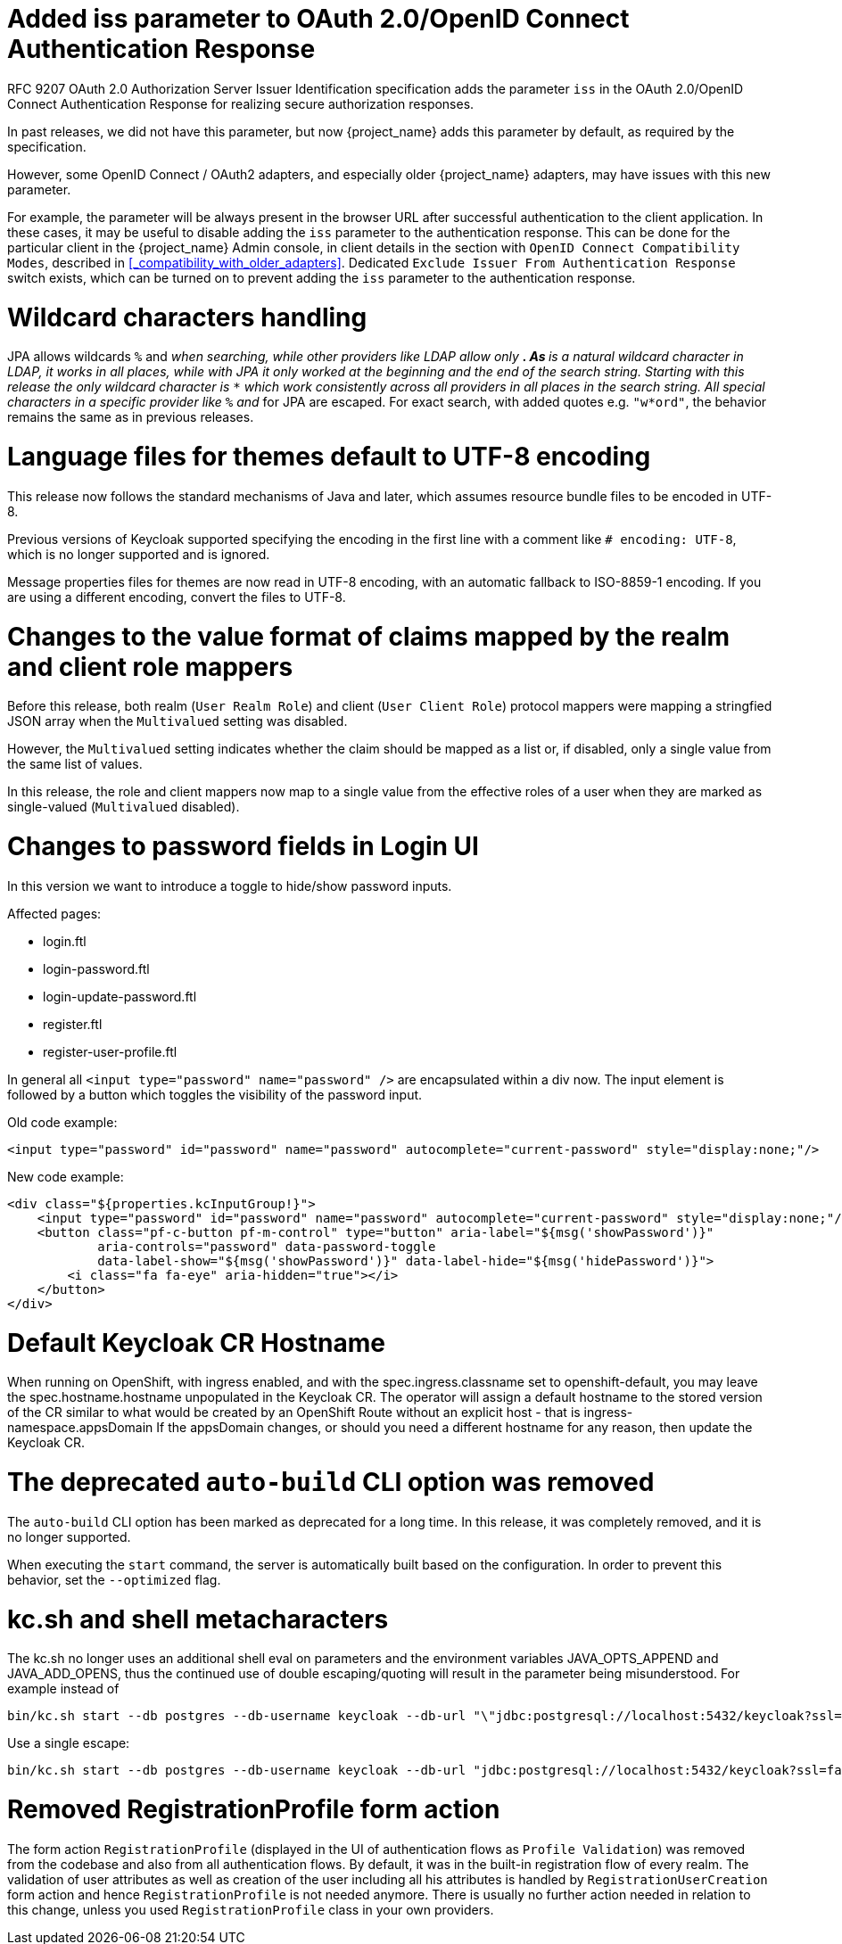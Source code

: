 = Added iss parameter to OAuth 2.0/OpenID Connect Authentication Response

RFC 9207 OAuth 2.0 Authorization Server Issuer Identification specification adds the parameter `iss` in the OAuth 2.0/OpenID Connect Authentication Response for realizing secure authorization responses.

In past releases, we did not have this parameter, but now {project_name} adds this parameter by default, as required by the specification.

However, some OpenID Connect / OAuth2 adapters, and especially older {project_name} adapters, may have issues with this new parameter.

For example, the parameter will be always present in the browser URL after successful authentication to the client application.
In these cases, it may be useful to disable adding the `iss` parameter to the authentication response. This can be done
for the particular client in the {project_name} Admin console, in client details in the section with `OpenID Connect Compatibility Modes`,
described in <<_compatibility_with_older_adapters>>. Dedicated `Exclude Issuer From Authentication Response` switch exists,
which can be turned on to prevent adding the `iss` parameter to the authentication response.

= Wildcard characters handling

JPA allows wildcards `%` and `_` when searching, while other providers like LDAP allow only `*`.
As `*` is a natural wildcard character in LDAP, it works in all places, while with JPA it only
worked at the beginning and the end of the search string. Starting with this release the only
wildcard character is `*` which work consistently across all providers in all places in the search
string. All special characters in a specific provider like `%` and `_` for JPA are escaped. For exact
search, with added quotes e.g. `"w*ord"`, the behavior remains the same as in previous releases.

= Language files for themes default to UTF-8 encoding

This release now follows the standard mechanisms of Java and later, which assumes resource bundle files to be encoded in UTF-8.

Previous versions of Keycloak supported specifying the encoding in the first line with a comment like `# encoding: UTF-8`, which is no longer supported and is ignored.

Message properties files for themes are now read in UTF-8 encoding, with an automatic fallback to ISO-8859-1 encoding.
If you are using a different encoding, convert the files to UTF-8.

= Changes to the value format of claims mapped by the realm and client role mappers

Before this release, both realm (`User Realm Role`) and client (`User Client Role`) protocol mappers
were mapping a stringfied JSON array when the `Multivalued` setting was disabled.

However, the `Multivalued` setting indicates whether the claim should be mapped as a list or, if disabled, only a single value
from the same list of values.

In this release, the role and client mappers now map to a single value from the effective roles of a user when
they are marked as single-valued (`Multivalued` disabled).

= Changes to password fields in Login UI

In this version we want to introduce a toggle to hide/show password inputs.

.Affected pages:
- login.ftl
- login-password.ftl
- login-update-password.ftl
- register.ftl
- register-user-profile.ftl

In general all `<input type="password" name="password" />` are encapsulated within a div now. The input element is followed by a button which toggles the visibility of the password input.

Old code example:
[source,html]
----
<input type="password" id="password" name="password" autocomplete="current-password" style="display:none;"/>
----

New code example:
[source,html]
----
<div class="${properties.kcInputGroup!}">
    <input type="password" id="password" name="password" autocomplete="current-password" style="display:none;"/>
    <button class="pf-c-button pf-m-control" type="button" aria-label="${msg('showPassword')}"
            aria-controls="password" data-password-toggle
            data-label-show="${msg('showPassword')}" data-label-hide="${msg('hidePassword')}">
        <i class="fa fa-eye" aria-hidden="true"></i>
    </button>
</div>
----

= Default Keycloak CR Hostname

When running on OpenShift, with ingress enabled, and with the spec.ingress.classname set to openshift-default, you may leave the spec.hostname.hostname unpopulated in the Keycloak CR.
The operator will assign a default hostname to the stored version of the CR similar to what would be created by an OpenShift Route without an explicit host - that is ingress-namespace.appsDomain
If the appsDomain changes, or should you need a different hostname for any reason, then update the Keycloak CR.

= The deprecated `auto-build` CLI option was removed

The `auto-build` CLI option has been marked as deprecated for a long time.
In this release, it was completely removed, and it is no longer supported.

When executing the `start` command, the server is automatically built based on the configuration.
In order to prevent this behavior, set the `--optimized` flag.


= kc.sh and shell metacharacters

The kc.sh no longer uses an additional shell eval on parameters and the environment variables JAVA_OPTS_APPEND and JAVA_ADD_OPENS, thus the continued use of double escaping/quoting will result in the parameter being misunderstood.  For example instead of 

```
bin/kc.sh start --db postgres --db-username keycloak --db-url "\"jdbc:postgresql://localhost:5432/keycloak?ssl=false&connectTimeout=30\"" --db-password keycloak --hostname localhost
```

Use a single escape:

```
bin/kc.sh start --db postgres --db-username keycloak --db-url "jdbc:postgresql://localhost:5432/keycloak?ssl=false&connectTimeout=30" --db-password keycloak --hostname localhost
```

= Removed RegistrationProfile form action

The form action `RegistrationProfile` (displayed in the UI of authentication flows as `Profile Validation`) was removed from the codebase and also from all authentication flows. By default, it was in
the built-in registration flow of every realm. The validation of user attributes as well as creation of the user including all his attributes is handled by `RegistrationUserCreation` form action and
hence `RegistrationProfile` is not needed anymore. There is usually no further action needed in relation to this change, unless you used `RegistrationProfile` class in your own providers.
